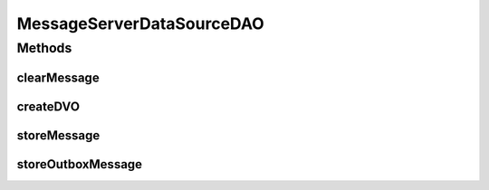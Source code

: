 .. java:import:: hk.hku.cecid.ebms.spa.handler MessageClassifier

.. java:import:: hk.hku.cecid.piazza.commons.dao DAOException

.. java:import:: hk.hku.cecid.piazza.commons.dao DVO

.. java:import:: hk.hku.cecid.piazza.commons.dao.ds DataSourceDAO

.. java:import:: hk.hku.cecid.piazza.commons.dao.ds DataSourceProcess

.. java:import:: hk.hku.cecid.piazza.commons.dao.ds DataSourceTransaction

MessageServerDataSourceDAO
==========================

.. java:package:: hk.hku.cecid.ebms.spa.dao
   :noindex:

.. java:type:: public class MessageServerDataSourceDAO extends DataSourceDAO implements MessageServerDAO

   :author: Donahue Sze

Methods
-------
clearMessage
^^^^^^^^^^^^

.. java:method:: public void clearMessage(MessageDVO data) throws DAOException
   :outertype: MessageServerDataSourceDAO

createDVO
^^^^^^^^^

.. java:method:: public DVO createDVO()
   :outertype: MessageServerDataSourceDAO

storeMessage
^^^^^^^^^^^^

.. java:method:: public void storeMessage(MessageDVO messageDVO, RepositoryDVO repositoryDVO) throws DAOException
   :outertype: MessageServerDataSourceDAO

storeOutboxMessage
^^^^^^^^^^^^^^^^^^

.. java:method:: public void storeOutboxMessage(MessageDVO messageDVO, RepositoryDVO repositoryDVO, OutboxDVO outboxDVO, MessageDVO primalMsgDVO) throws DAOException
   :outertype: MessageServerDataSourceDAO

